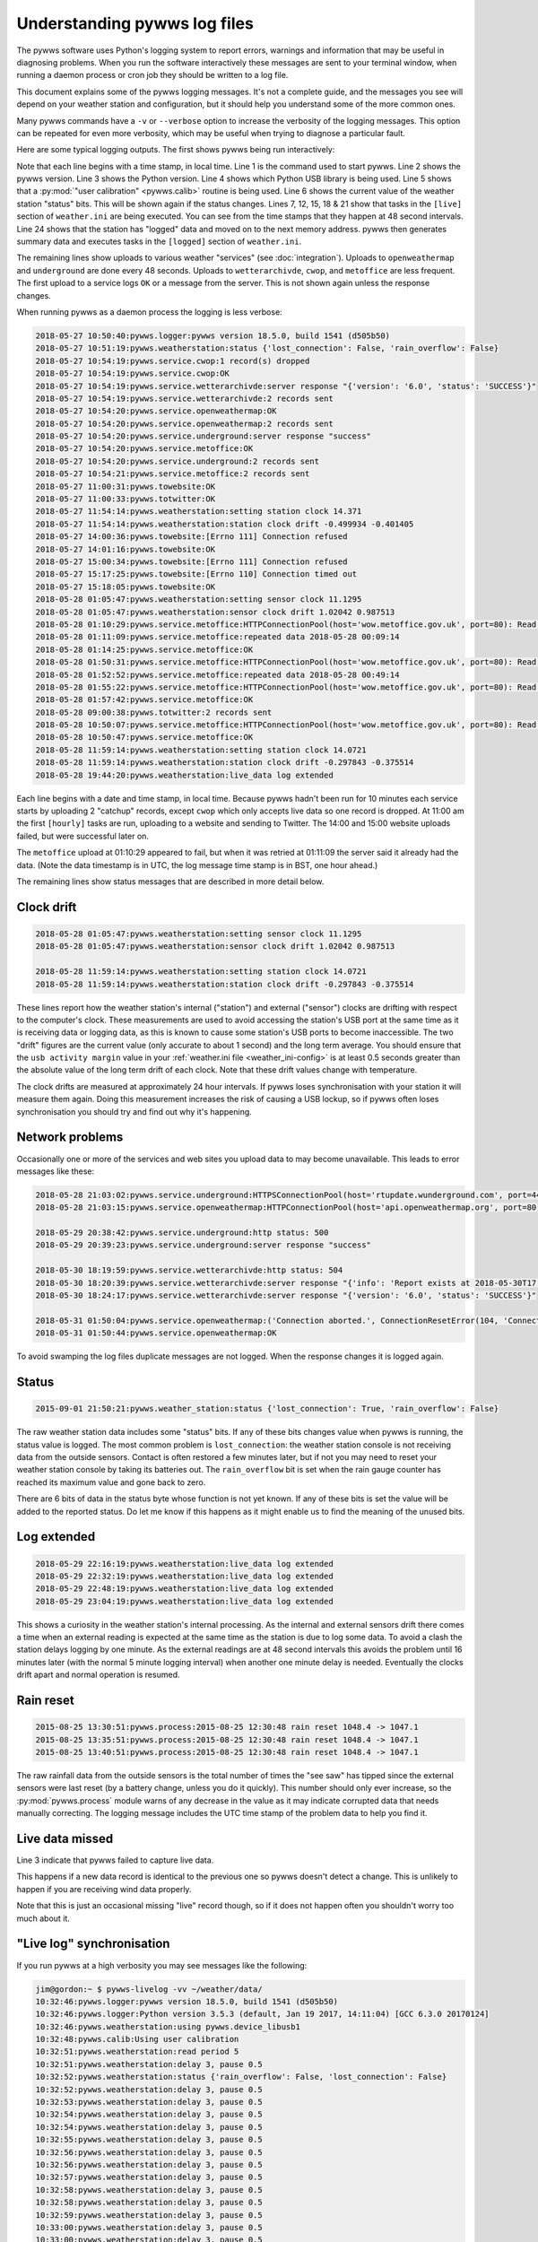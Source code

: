 .. pywws - Python software for USB Wireless Weather Stations
   http://github.com/jim-easterbrook/pywws
   Copyright (C) 2015-18  pywws contributors

   This program is free software; you can redistribute it and/or
   modify it under the terms of the GNU General Public License
   as published by the Free Software Foundation; either version 2
   of the License, or (at your option) any later version.

   This program is distributed in the hope that it will be useful,
   but WITHOUT ANY WARRANTY; without even the implied warranty of
   MERCHANTABILITY or FITNESS FOR A PARTICULAR PURPOSE.  See the
   GNU General Public License for more details.

   You should have received a copy of the GNU General Public License
   along with this program; if not, write to the Free Software
   Foundation, Inc., 51 Franklin Street, Fifth Floor, Boston, MA  02110-1301, USA.

Understanding pywws log files
=============================

The pywws software uses Python's logging system to report errors, warnings and information that may be useful in diagnosing problems.
When you run the software interactively these messages are sent to your terminal window, when running a daemon process or cron job they should be written to a log file.

This document explains some of the pywws logging messages.
It's not a complete guide, and the messages you see will depend on your weather station and configuration, but it should help you understand some of the more common ones.

Many pywws commands have a ``-v`` or ``--verbose`` option to increase the verbosity of the logging messages.
This option can be repeated for even more verbosity, which may be useful when trying to diagnose a particular fault.

Here are some typical logging outputs.
The first shows pywws being run interactively:

.. code-block:: none
   :linenos:

   jim@gordon:~ $ pywws-livelog -v ~/weather/data/
   09:25:11:pywws.logger:pywws version 18.5.0, build 1541 (d505b50)
   09:25:11:pywws.logger:Python version 3.5.3 (default, Jan 19 2017, 14:11:04) [GCC 6.3.0 20170124]
   09:25:12:pywws.weatherstation:using pywws.device_libusb1
   09:25:17:pywws.calib:Using user calibration
   09:25:46:pywws.weatherstation:status {'rain_overflow': False, 'lost_connection': False}
   09:25:53:pywws.regulartasks:doing task sections ['live']
   09:25:54:pywws.service.openweathermap:OK
   09:25:54:pywws.service.openweathermap:1 record sent
   09:25:55:pywws.service.underground:server response "success"
   09:25:55:pywws.service.underground:1 record sent
   09:26:41:pywws.regulartasks:doing task sections ['live']
   09:26:42:pywws.service.openweathermap:1 record sent
   09:26:44:pywws.service.underground:1 record sent
   09:27:29:pywws.regulartasks:doing task sections ['live']
   09:27:30:pywws.service.openweathermap:1 record sent
   09:27:33:pywws.service.underground:1 record sent
   09:28:17:pywws.regulartasks:doing task sections ['live']
   09:28:19:pywws.service.openweathermap:1 record sent
   09:28:22:pywws.service.underground:1 record sent
   09:29:05:pywws.regulartasks:doing task sections ['live']
   09:29:07:pywws.service.openweathermap:1 record sent
   09:29:07:pywws.service.underground:1 record sent
   09:29:16:pywws.weatherstation:live_data new ptr: 0053a0
   09:29:16:pywws.process:Generating summary data
   09:29:17:pywws.regulartasks:doing task sections ['logged']
   09:29:17:pywws.service.wetterarchivde:server response "{'version': '6.0', 'status': 'SUCCESS'}"
   09:29:17:pywws.service.wetterarchivde:1 record sent
   09:29:17:pywws.service.cwop:OK
   09:29:17:pywws.service.cwop:1 record sent
   09:29:20:pywws.service.metoffice:OK
   09:29:20:pywws.service.metoffice:1 record sent

Note that each line begins with a time stamp, in local time.
Line 1 is the command used to start pywws.
Line 2 shows the pywws version.
Line 3 shows the Python version.
Line 4 shows which Python USB library is being used.
Line 5 shows that a :py:mod:`"user calibration" <pywws.calib>` routine is being used.
Line 6 shows the current value of the weather station "status" bits.
This will be shown again if the status changes.
Lines 7, 12, 15, 18 & 21 show that tasks in the ``[live]`` section of ``weather.ini`` are being executed.
You can see from the time stamps that they happen at 48 second intervals.
Line 24 shows that the station has "logged" data and moved on to the next memory address.
pywws then generates summary data and executes tasks in the ``[logged]`` section of ``weather.ini``.

The remaining lines show uploads to various weather "services" (see :doc:`integration`).
Uploads to ``openweathermap`` and ``underground`` are done every 48 seconds.
Uploads to ``wetterarchivde``, ``cwop``, and ``metoffice`` are less frequent.
The first upload to a service logs ``OK`` or a message from the server.
This is not shown again unless the response changes.

When running pywws as a daemon process the logging is less verbose:

.. code-block:: none

   2018-05-27 10:50:40:pywws.logger:pywws version 18.5.0, build 1541 (d505b50)
   2018-05-27 10:51:19:pywws.weatherstation:status {'lost_connection': False, 'rain_overflow': False}
   2018-05-27 10:54:19:pywws.service.cwop:1 record(s) dropped
   2018-05-27 10:54:19:pywws.service.cwop:OK
   2018-05-27 10:54:19:pywws.service.wetterarchivde:server response "{'version': '6.0', 'status': 'SUCCESS'}"
   2018-05-27 10:54:19:pywws.service.wetterarchivde:2 records sent
   2018-05-27 10:54:20:pywws.service.openweathermap:OK
   2018-05-27 10:54:20:pywws.service.openweathermap:2 records sent
   2018-05-27 10:54:20:pywws.service.underground:server response "success"
   2018-05-27 10:54:20:pywws.service.metoffice:OK
   2018-05-27 10:54:20:pywws.service.underground:2 records sent
   2018-05-27 10:54:21:pywws.service.metoffice:2 records sent
   2018-05-27 11:00:31:pywws.towebsite:OK
   2018-05-27 11:00:33:pywws.totwitter:OK
   2018-05-27 11:54:14:pywws.weatherstation:setting station clock 14.371
   2018-05-27 11:54:14:pywws.weatherstation:station clock drift -0.499934 -0.401405
   2018-05-27 14:00:36:pywws.towebsite:[Errno 111] Connection refused
   2018-05-27 14:01:16:pywws.towebsite:OK
   2018-05-27 15:00:34:pywws.towebsite:[Errno 111] Connection refused
   2018-05-27 15:17:25:pywws.towebsite:[Errno 110] Connection timed out
   2018-05-27 15:18:05:pywws.towebsite:OK
   2018-05-28 01:05:47:pywws.weatherstation:setting sensor clock 11.1295
   2018-05-28 01:05:47:pywws.weatherstation:sensor clock drift 1.02042 0.987513
   2018-05-28 01:10:29:pywws.service.metoffice:HTTPConnectionPool(host='wow.metoffice.gov.uk', port=80): Read timed out. (read timeout=60)
   2018-05-28 01:11:09:pywws.service.metoffice:repeated data 2018-05-28 00:09:14
   2018-05-28 01:14:25:pywws.service.metoffice:OK
   2018-05-28 01:50:31:pywws.service.metoffice:HTTPConnectionPool(host='wow.metoffice.gov.uk', port=80): Read timed out. (read timeout=60)
   2018-05-28 01:52:52:pywws.service.metoffice:repeated data 2018-05-28 00:49:14
   2018-05-28 01:55:22:pywws.service.metoffice:HTTPConnectionPool(host='wow.metoffice.gov.uk', port=80): Read timed out. (read timeout=60)
   2018-05-28 01:57:42:pywws.service.metoffice:OK
   2018-05-28 09:00:38:pywws.totwitter:2 records sent
   2018-05-28 10:50:07:pywws.service.metoffice:HTTPConnectionPool(host='wow.metoffice.gov.uk', port=80): Read timed out. (read timeout=60)
   2018-05-28 10:50:47:pywws.service.metoffice:OK
   2018-05-28 11:59:14:pywws.weatherstation:setting station clock 14.0721
   2018-05-28 11:59:14:pywws.weatherstation:station clock drift -0.297843 -0.375514
   2018-05-28 19:44:20:pywws.weatherstation:live_data log extended

Each line begins with a date and time stamp, in local time.
Because pywws hadn't been run for 10 minutes each service starts by uploading 2 "catchup" records, except ``cwop`` which only accepts live data so one record is dropped.
At 11:00 am the first ``[hourly]`` tasks are run, uploading to a website and sending to Twitter.
The 14:00 and 15:00 website uploads failed, but were successful later on.

The ``metoffice`` upload at 01:10:29 appeared to fail, but when it was retried at 01:11:09 the server said it already had the data.
(Note the data timestamp is in UTC, the log message time stamp is in BST, one hour ahead.)

The remaining lines show status messages that are described in more detail below.

Clock drift
-----------

.. code-block:: none

   2018-05-28 01:05:47:pywws.weatherstation:setting sensor clock 11.1295
   2018-05-28 01:05:47:pywws.weatherstation:sensor clock drift 1.02042 0.987513

   2018-05-28 11:59:14:pywws.weatherstation:setting station clock 14.0721
   2018-05-28 11:59:14:pywws.weatherstation:station clock drift -0.297843 -0.375514

These lines report how the weather station's internal ("station") and external ("sensor") clocks are drifting with respect to the computer's clock.
These measurements are used to avoid accessing the station's USB port at the same time as it is receiving data or logging data, as this is known to cause some station's USB ports to become inaccessible.
The two "drift" figures are the current value (only accurate to about 1 second) and the long term average.
You should ensure that the ``usb activity margin`` value in your :ref:`weather.ini file <weather_ini-config>` is at least 0.5 seconds greater than the absolute value of the long term drift of each clock.
Note that these drift values change with temperature.

The clock drifts are measured at approximately 24 hour intervals.
If pywws loses synchronisation with your station it will measure them again.
Doing this measurement increases the risk of causing a USB lockup, so if pywws often loses synchronisation you should try and find out why it's happening.

Network problems
----------------

Occasionally one or more of the services and web sites you upload data to may become unavailable.
This leads to error messages like these:

.. code-block:: none

   2018-05-28 21:03:02:pywws.service.underground:HTTPSConnectionPool(host='rtupdate.wunderground.com', port=443): Max retries exceeded with url: /weatherstation/updateweatherstation.php?rtfreq=48&winddir=5&softwaretype=pywws&windspeedmph=0.67&tempf=68.7&dateutc=2018-05-28+20%3A02%3A35&dewptf=65.3&action=updateraw&ID=ISURREYE4&windgustmph=2.24&PASSWORD=xxxxxxxx&baromin=30.0910&humidity=89&realtime=1&dailyrainin=0.122173&rainin=0 (Caused by NewConnectionError('<requests.packages.urllib3.connection.VerifiedHTTPSConnection object at 0xb25a3f30>: Failed to establish a new connection: [Errno -2] Name or service not known',))
   2018-05-28 21:03:15:pywws.service.openweathermap:HTTPConnectionPool(host='api.openweathermap.org', port=80): Max retries exceeded with url: /data/3.0/measurements?appid=xxxxxxxxxxxxxxxxxxxxxxxxxxxxxxxxxx (Caused by NewConnectionError('<requests.packages.urllib3.connection.HTTPConnection object at 0xb25a3db0>: Failed to establish a new connection: [Errno 101] Network is unreachable',))

   2018-05-29 20:38:42:pywws.service.underground:http status: 500
   2018-05-29 20:39:23:pywws.service.underground:server response "success"
   
   2018-05-30 18:19:59:pywws.service.wetterarchivde:http status: 504
   2018-05-30 18:20:39:pywws.service.wetterarchivde:server response "{'info': 'Report exists at 2018-05-30T17:19:00.000Z', 'version': '6.0', 'status': 'SUCCESS', 'log': 'dbea2445-d930-4053-89ea-20c04a5030c1'}"
   2018-05-30 18:24:17:pywws.service.wetterarchivde:server response "{'version': '6.0', 'status': 'SUCCESS'}"
   
   2018-05-31 01:50:04:pywws.service.openweathermap:('Connection aborted.', ConnectionResetError(104, 'Connection reset by peer'))
   2018-05-31 01:50:44:pywws.service.openweathermap:OK

To avoid swamping the log files duplicate messages are not logged.
When the response changes it is logged again.

Status
------

.. code-block:: none

   2015-09-01 21:50:21:pywws.weather_station:status {'lost_connection': True, 'rain_overflow': False}

The raw weather station data includes some "status" bits.
If any of these bits changes value when pywws is running, the status value is logged.
The most common problem is ``lost_connection``: the weather station console is not receiving data from the outside sensors.
Contact is often restored a few minutes later, but if not you may need to reset your weather station console by taking its batteries out.
The ``rain_overflow`` bit is set when the rain gauge counter has reached its maximum value and gone back to zero.

There are 6 bits of data in the status byte whose function is not yet known.
If any of these bits is set the value will be added to the reported status.
Do let me know if this happens as it might enable us to find the meaning of the unused bits.

Log extended
------------

.. code-block:: none

   2018-05-29 22:16:19:pywws.weatherstation:live_data log extended
   2018-05-29 22:32:19:pywws.weatherstation:live_data log extended
   2018-05-29 22:48:19:pywws.weatherstation:live_data log extended
   2018-05-29 23:04:19:pywws.weatherstation:live_data log extended

This shows a curiosity in the weather station's internal processing.
As the internal and external sensors drift there comes a time when an external reading is expected at the same time as the station is due to log some data.
To avoid a clash the station delays logging by one minute.
As the external readings are at 48 second intervals this avoids the problem until 16 minutes later (with the normal 5 minute logging interval) when another one minute delay is needed.
Eventually the clocks drift apart and normal operation is resumed.

Rain reset
----------

.. code-block:: none

   2015-08-25 13:30:51:pywws.process:2015-08-25 12:30:48 rain reset 1048.4 -> 1047.1
   2015-08-25 13:35:51:pywws.process:2015-08-25 12:30:48 rain reset 1048.4 -> 1047.1
   2015-08-25 13:40:51:pywws.process:2015-08-25 12:30:48 rain reset 1048.4 -> 1047.1

The raw rainfall data from the outside sensors is the total number of times the "see saw" has tipped since the external sensors were last reset (by a battery change, unless you do it quickly).
This number should only ever increase, so the :py:mod:`pywws.process` module warns of any decrease in the value as it may indicate corrupted data that needs manually correcting.
The logging message includes the UTC time stamp of the problem data to help you find it.

Live data missed
----------------

.. code-block:: none
   :linenos:

   2015-10-30 04:49:56:pywws.weatherstation:live_data missed

Line 3 indicate that pywws failed to capture live data.

This happens if a new data record is identical to the previous one so pywws doesn't detect a change.
This is unlikely to happen if you are receiving wind data properly.

Note that this is just an occasional missing "live" record though, so if it does not happen often you shouldn't worry too much about it.

"Live log" synchronisation
--------------------------

If you run pywws at a high verbosity you may see messages like the following:

.. code-block:: none

   jim@gordon:~ $ pywws-livelog -vv ~/weather/data/
   10:32:46:pywws.logger:pywws version 18.5.0, build 1541 (d505b50)
   10:32:46:pywws.logger:Python version 3.5.3 (default, Jan 19 2017, 14:11:04) [GCC 6.3.0 20170124]
   10:32:46:pywws.weatherstation:using pywws.device_libusb1
   10:32:48:pywws.calib:Using user calibration
   10:32:51:pywws.weatherstation:read period 5
   10:32:51:pywws.weatherstation:delay 3, pause 0.5
   10:32:52:pywws.weatherstation:status {'rain_overflow': False, 'lost_connection': False}
   10:32:52:pywws.weatherstation:delay 3, pause 0.5
   10:32:53:pywws.weatherstation:delay 3, pause 0.5
   10:32:54:pywws.weatherstation:delay 3, pause 0.5
   10:32:54:pywws.weatherstation:delay 3, pause 0.5
   10:32:55:pywws.weatherstation:delay 3, pause 0.5
   10:32:56:pywws.weatherstation:delay 3, pause 0.5
   10:32:56:pywws.weatherstation:delay 3, pause 0.5
   10:32:57:pywws.weatherstation:delay 3, pause 0.5
   10:32:58:pywws.weatherstation:delay 3, pause 0.5
   10:32:58:pywws.weatherstation:delay 3, pause 0.5
   10:32:59:pywws.weatherstation:delay 3, pause 0.5
   10:33:00:pywws.weatherstation:delay 3, pause 0.5
   10:33:00:pywws.weatherstation:delay 3, pause 0.5
   10:33:01:pywws.weatherstation:delay 3, pause 0.5
   10:33:02:pywws.weatherstation:delay 3, pause 0.5
   10:33:02:pywws.weatherstation:live_data new data
   10:33:02:pywws.weatherstation:setting sensor clock 14.7283
   10:33:02:pywws.regulartasks:doing task sections ['live']
   10:33:03:pywws.service.underground:thread started Thread-2
   10:33:03:requests.packages.urllib3.connectionpool:Starting new HTTPS connection (1): rtupdate.wunderground.com
   10:33:03:pywws.service.openweathermap:thread started Thread-4
   10:33:03:pywws.weatherstation:delay 3, pause 43.4936
   10:33:03:requests.packages.urllib3.connectionpool:Starting new HTTP connection (1): api.openweathermap.org
   10:33:03:requests.packages.urllib3.connectionpool:http://api.openweathermap.org:80 "POST /data/3.0/measurements?appid=xxxxxxxxxxxxxxxxxxxxxxxxxxxxxxxxxx HTTP/1.1" 204 0
   10:33:03:pywws.service.openweathermap:OK
   10:33:03:pywws.service.openweathermap:1 record sent
   10:33:04:requests.packages.urllib3.connectionpool:https://rtupdate.wunderground.com:443 "GET /weatherstation/updateweatherstation.php?baromin=29.9877&dewptf=63.2&ID=ISURREYE4&action=updateraw&dailyrainin=0&windgustmph=3.13&softwaretype=pywws&winddir=48&tempf=68.5&dateutc=2018-05-31+09%3A33%3A02&realtime=1&windspeedmph=1.57&humidity=83&rtfreq=48&PASSWORD=xxxxxxxxxxxx&rainin=0 HTTP/1.1" 200 8
   10:33:04:pywws.service.underground:server response "success"
   10:33:04:pywws.service.underground:1 record sent
   10:33:47:pywws.weatherstation:delay 3, pause 0.5
   10:33:47:pywws.weatherstation:avoid 5.795123949846001
   10:33:53:pywws.weatherstation:live_data new data
   10:33:53:pywws.regulartasks:doing task sections ['live']
   10:33:54:pywws.weatherstation:delay 4, pause 15.0615
   10:33:56:requests.packages.urllib3.connectionpool:Starting new HTTP connection (1): api.openweathermap.org
   10:33:56:requests.packages.urllib3.connectionpool:http://api.openweathermap.org:80 "POST /data/3.0/measurements?appid=xxxxxxxxxxxxxxxxxxxxxxxxxxxxxxxxxx HTTP/1.1" 204 0
   10:33:56:pywws.service.openweathermap:OK
   10:33:56:pywws.service.openweathermap:1 record sent
   10:33:56:requests.packages.urllib3.connectionpool:Starting new HTTPS connection (1): rtupdate.wunderground.com
   10:33:57:requests.packages.urllib3.connectionpool:https://rtupdate.wunderground.com:443 "GET /weatherstation/updateweatherstation.php?baromin=29.9877&dewptf=63.2&ID=ISURREYE4&action=updateraw&dailyrainin=0&windgustmph=2.24&softwaretype=pywws&winddir=38&tempf=68.5&dateutc=2018-05-31+09%3A33%3A50&realtime=1&windspeedmph=0.67&humidity=83&rtfreq=48&PASSWORD=xxxxxxxxxxxx&rainin=0 HTTP/1.1" 200 8
   10:33:57:pywws.service.underground:server response "success"
   10:33:57:pywws.service.underground:1 record sent
   10:34:09:pywws.weatherstation:delay 4, pause 0.5
   10:34:10:pywws.weatherstation:avoid 5.808650196657673
   10:34:16:pywws.weatherstation:live_data new ptr: 005470
   10:34:16:pywws.process:Generating summary data
   10:34:16:pywws.process:daily: 2018-05-31 09:00:00
   10:34:16:pywws.process:monthly: 2018-05-01 09:00:00
   10:34:16:pywws.regulartasks:doing task sections ['logged']
   10:34:16:pywws.service.cwop:thread started Thread-1
   10:34:17:pywws.service.wetterarchivde:thread started Thread-3
   10:34:17:pywws.service.metoffice:thread started Thread-5
   10:34:17:pywws.weatherstation:delay 0, pause 18.132
   10:34:17:requests.packages.urllib3.connectionpool:Starting new HTTP connection (1): interface.wetterarchiv.de
   10:34:17:requests.packages.urllib3.connectionpool:Starting new HTTP connection (1): wow.metoffice.gov.uk
   10:34:17:requests.packages.urllib3.connectionpool:http://interface.wetterarchiv.de:80 "POST /weather/ HTTP/1.1" 200 36
   10:34:17:pywws.service.wetterarchivde:server response "{'status': 'SUCCESS', 'version': '6.0'}"
   10:34:17:pywws.service.wetterarchivde:1 record sent
   10:34:17:pywws.service.cwop:server software: b'# javAPRSSrvr 4.3.0b17'
   10:34:17:pywws.service.cwop:login: "user EW4610 pass -1 vers pywws 18.5.0"
   10:34:17:pywws.service.cwop:packet: "EW4610>APRS,TCPIP*:@310934z5121.90N/00015.07W_038/001g002t069r000p000b10155h83.pywws-18.5.0"
   10:34:17:pywws.service.cwop:server login ack: b'# logresp EW4610 unverified, server CWOP-2'
   10:34:17:pywws.service.cwop:OK
   10:34:17:pywws.service.cwop:1 record sent
   10:34:17:requests.packages.urllib3.connectionpool:http://wow.metoffice.gov.uk:80 "GET /automaticreading?baromin=29.9877&dewptf=63.2&softwaretype=pywws-18.5.0&dailyrainin=0.0000&windgustmph=2.24&siteid=18837259&winddir=38&tempf=68.5&dateutc=2018-05-31+09%3A34%3A13&windspeedmph=0.67&humidity=83&siteAuthenticationKey=xxxxxx&rainin=0.0000 HTTP/1.1" 200 2
   10:34:17:pywws.service.metoffice:OK
   10:34:17:pywws.service.metoffice:1 record sent
   ^C10:34:21:pywws.storage:waiting for thread Thread-2
   10:34:21:pywws.storage:waiting for thread Thread-4
   10:34:21:pywws.storage:waiting for thread Thread-3
   10:34:21:pywws.storage:waiting for thread Thread-1
   10:34:21:pywws.storage:waiting for thread Thread-5
   10:34:21:pywws.storage:flushing

The "read period" message at 10:32:51 shows that the weather station has the usual 5 minute logging interval.
The "delay 3, pause 0.5" messages show pywws waiting for the station to receive data from the outside sensors.
The ``delay`` value is the number of minutes since the station last logged some data.
The ``pause`` value is how many seconds pywws will wait before fetching data from the station again.
At 10:33:02 new data is received and the "sensor" clock is set.
After initiating uploads to ``underground`` and ``openweathermap`` the live logging loop sleeps for 43 seconds.
The uploads happen in their own threads while the main loop is paused.
At 10:33:47 the main loop resumes polling the station.
Almost immediately it pauses for 5.8 seconds to avoid USB activity around the time the station should receive external data.
At 10:34:10 USB activity is avoided when the station is expected to "log" data.
At 10:34:16 the new memory pointer is detected and the logged data is processed.
At 10:34:21 I pressed ``Ctrl-C`` to terminate the program.
After shutting down the upload threads any unsaved data is flushed to file and the program finishes.

Crash with traceback
--------------------

Sometimes pywws software crashes.
When it does, the log file will often contain a traceback like this:

.. code-block:: none
   :linenos:
   
   2018-05-31 11:13:47:pywws.livelog:LIBUSB_ERROR_IO [-1]
   Traceback (most recent call last):
     File "/usr/local/lib/python3.5/dist-packages/pywws-18.5.0-py3.5.egg/pywws/livelog.py", line 70, in live_log
       logged_only=(not tasks.has_live_tasks())):
     File "/usr/local/lib/python3.5/dist-packages/pywws-18.5.0-py3.5.egg/pywws/logdata.py", line 245, in live_data
       for data, ptr, logged in self.ws.live_data(logged_only=logged_only):
     File "/usr/local/lib/python3.5/dist-packages/pywws-18.5.0-py3.5.egg/pywws/weatherstation.py", line 546, in live_data
       new_ptr = self.current_pos()
     File "/usr/local/lib/python3.5/dist-packages/pywws-18.5.0-py3.5.egg/pywws/weatherstation.py", line 704, in current_pos
       self._read_fixed_block(0x0020), self.lo_fix_format['current_pos'])
     File "/usr/local/lib/python3.5/dist-packages/pywws-18.5.0-py3.5.egg/pywws/weatherstation.py", line 760, in _read_fixed_block
       result += self._read_block(mempos)
     File "/usr/local/lib/python3.5/dist-packages/pywws-18.5.0-py3.5.egg/pywws/weatherstation.py", line 748, in _read_block
       new_block = self.cusb.read_block(ptr)
     File "/usr/local/lib/python3.5/dist-packages/pywws-18.5.0-py3.5.egg/pywws/weatherstation.py", line 342, in read_block
       if not self.dev.write_data(buf):
     File "/usr/local/lib/python3.5/dist-packages/pywws-18.5.0-py3.5.egg/pywws/device_libusb1.py", line 131, in write_data
       0x200, 0, str_buf, timeout=50)
     File "/usr/lib/python3/dist-packages/usb1/__init__.py", line 1390, in controlWrite
       sizeof(data), timeout)
     File "/usr/lib/python3/dist-packages/usb1/__init__.py", line 1366, in _controlTransfer
       mayRaiseUSBError(result)
     File "/usr/lib/python3/dist-packages/usb1/__init__.py", line 133, in mayRaiseUSBError
       __raiseUSBError(value)
     File "/usr/lib/python3/dist-packages/usb1/__init__.py", line 125, in raiseUSBError
       raise __STATUS_TO_EXCEPTION_DICT.get(value, __USBError)(value)
   usb1.USBErrorIO: LIBUSB_ERROR_IO [-1]


Line 1 shows the exception that caused the crash.
Lines 3 to 26 show where in the program the problem happened.
Usually the last one is of interest, but the other function calls show how we got there.
Line 27 shows the full exception.
In this case it's a USBError raised by the libusb1 library.
